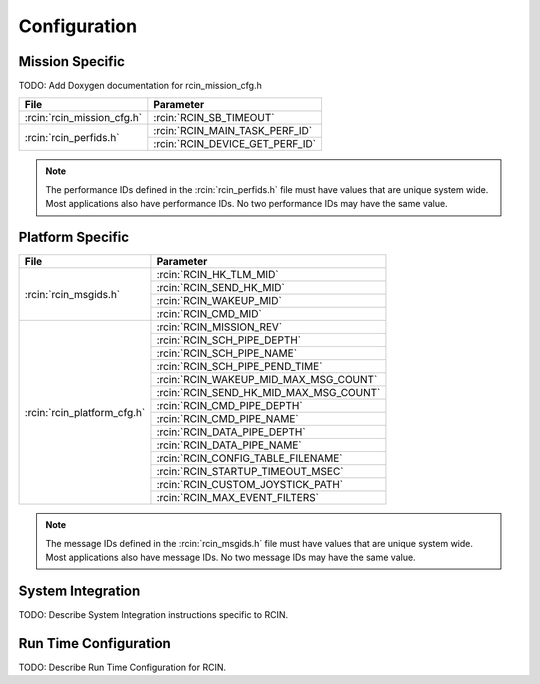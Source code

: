Configuration
=============

Mission Specific
^^^^^^^^^^^^^^^^

TODO: Add Doxygen documentation for rcin_mission_cfg.h

+---------------------------+--------------------------------+
| File                      | Parameter                      |
+===========================+================================+
| :rcin:`rcin_mission_cfg.h`| :rcin:`RCIN_SB_TIMEOUT`        |
+---------------------------+--------------------------------+
| :rcin:`rcin_perfids.h`    | :rcin:`RCIN_MAIN_TASK_PERF_ID` |
+                           +--------------------------------+
|                           | :rcin:`RCIN_DEVICE_GET_PERF_ID`|
+---------------------------+--------------------------------+

.. note::
   The performance IDs defined in the :rcin:`rcin_perfids.h` file must have values
   that are unique system wide.  Most applications also have performance IDs.
   No two performance IDs may have the same value.
   

Platform Specific
^^^^^^^^^^^^^^^^^

+----------------------------+---------------------------------------+
| File                       | Parameter                             |
+============================+=======================================+
| :rcin:`rcin_msgids.h`      | :rcin:`RCIN_HK_TLM_MID`               |
+                            +---------------------------------------+
|                            | :rcin:`RCIN_SEND_HK_MID`              |
+                            +---------------------------------------+
|                            | :rcin:`RCIN_WAKEUP_MID`               |
+                            +---------------------------------------+
|                            | :rcin:`RCIN_CMD_MID`                  |
+----------------------------+---------------------------------------+
| :rcin:`rcin_platform_cfg.h`| :rcin:`RCIN_MISSION_REV`              |
+                            +---------------------------------------+
|                            | :rcin:`RCIN_SCH_PIPE_DEPTH`           |
+                            +---------------------------------------+
|                            | :rcin:`RCIN_SCH_PIPE_NAME`            |
+                            +---------------------------------------+
|                            | :rcin:`RCIN_SCH_PIPE_PEND_TIME`       |
+                            +---------------------------------------+
|                            | :rcin:`RCIN_WAKEUP_MID_MAX_MSG_COUNT` |
+                            +---------------------------------------+
|                            | :rcin:`RCIN_SEND_HK_MID_MAX_MSG_COUNT`|
+                            +---------------------------------------+
|                            | :rcin:`RCIN_CMD_PIPE_DEPTH`           |
+                            +---------------------------------------+
|                            | :rcin:`RCIN_CMD_PIPE_NAME`            |
+                            +---------------------------------------+
|                            | :rcin:`RCIN_DATA_PIPE_DEPTH`          |
+                            +---------------------------------------+
|                            | :rcin:`RCIN_DATA_PIPE_NAME`           |
+                            +---------------------------------------+
|                            | :rcin:`RCIN_CONFIG_TABLE_FILENAME`    |
+                            +---------------------------------------+
|                            | :rcin:`RCIN_STARTUP_TIMEOUT_MSEC`     |
+                            +---------------------------------------+
|                            | :rcin:`RCIN_CUSTOM_JOYSTICK_PATH`     |
+                            +---------------------------------------+
|                            | :rcin:`RCIN_MAX_EVENT_FILTERS`        |
+----------------------------+---------------------------------------+

.. note::
   The message IDs defined in the :rcin:`rcin_msgids.h` file must have values
   that are unique system wide.  Most applications also have message IDs.
   No two message IDs may have the same value.


System Integration
^^^^^^^^^^^^^^^^^^

TODO: Describe System Integration instructions specific to RCIN.


Run Time Configuration
^^^^^^^^^^^^^^^^^^^^^^

TODO: Describe Run Time Configuration for RCIN.
